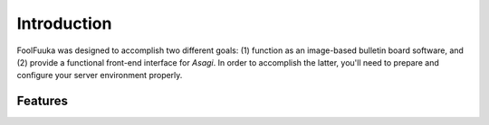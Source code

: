 .. _intro:

Introduction
============

FoolFuuka was designed to accomplish two different goals: (1) function as an image-based bulletin board software,
and (2) provide a functional front-end interface for `Asagi`. In order to accomplish the latter, you'll need to
prepare and configure your server environment properly.


Features
--------
